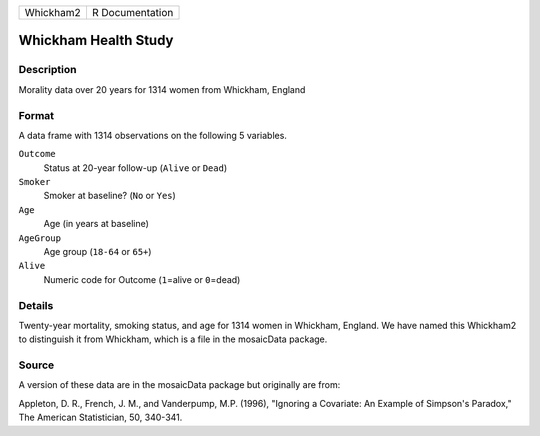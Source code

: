 +-----------+-----------------+
| Whickham2 | R Documentation |
+-----------+-----------------+

Whickham Health Study
---------------------

Description
~~~~~~~~~~~

Morality data over 20 years for 1314 women from Whickham, England

Format
~~~~~~

A data frame with 1314 observations on the following 5 variables.

``Outcome``
   Status at 20-year follow-up (``Alive`` or ``Dead``)

``Smoker``
   Smoker at baseline? (``No`` or ``Yes``)

``Age``
   Age (in years at baseline)

``AgeGroup``
   Age group (``18-64`` or ``65+``)

``Alive``
   Numeric code for Outcome (``1``\ =alive or ``0``\ =dead)

Details
~~~~~~~

Twenty-year mortality, smoking status, and age for 1314 women in
Whickham, England. We have named this Whickham2 to distinguish it from
Whickham, which is a file in the mosaicData package.

Source
~~~~~~

A version of these data are in the mosaicData package but originally are
from:

Appleton, D. R., French, J. M., and Vanderpump, M.P. (1996), "Ignoring a
Covariate: An Example of Simpson's Paradox," The American Statistician,
50, 340-341.
